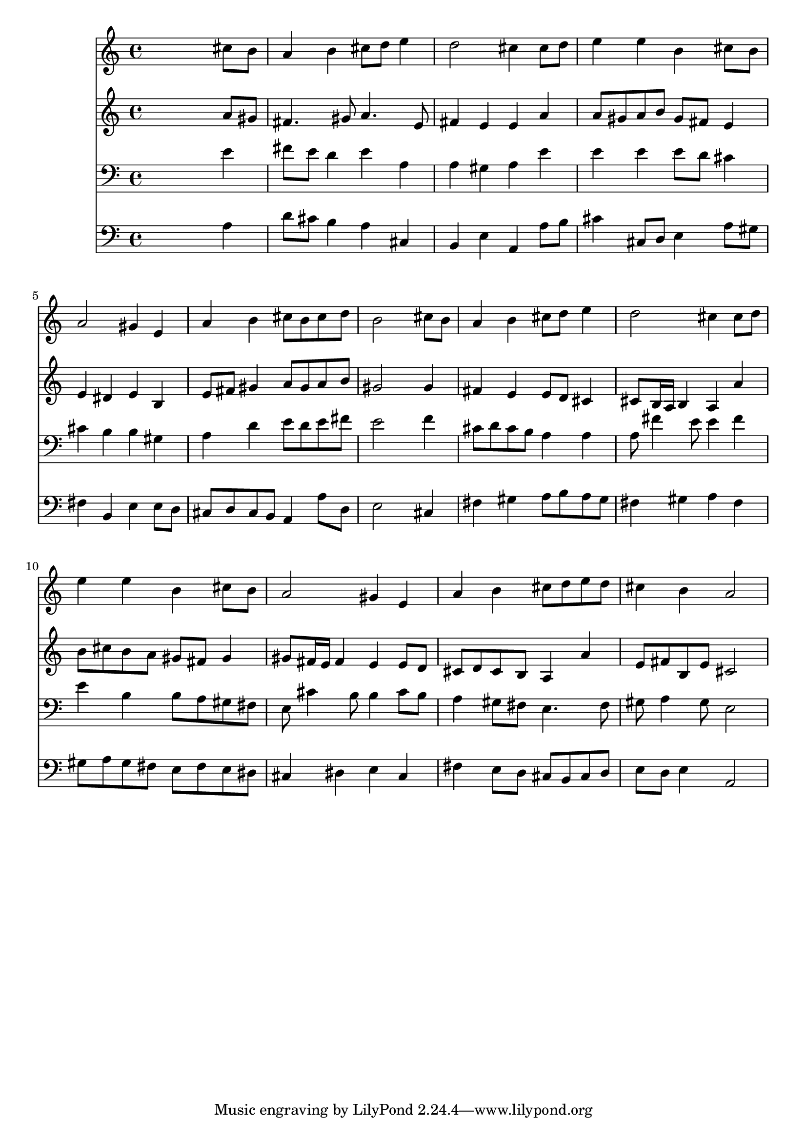 % Lily was here -- automatically converted by /usr/local/lilypond/usr/bin/midi2ly from 039400b_.mid
\version "2.10.0"


trackAchannelA =  {
  
  \time 4/4 
  

  \key a \major
  
  \tempo 4 = 96 
  
}

trackA = <<
  \context Voice = channelA \trackAchannelA
>>


trackBchannelA = \relative c {
  
  % [SEQUENCE_TRACK_NAME] Instrument 1
  s2. cis''8 b |
  % 2
  a4 b cis8 d e4 |
  % 3
  d2 cis4 cis8 d |
  % 4
  e4 e b cis8 b |
  % 5
  a2 gis4 e |
  % 6
  a b cis8 b cis d |
  % 7
  b2 s4 cis8 b |
  % 8
  a4 b cis8 d e4 |
  % 9
  d2 cis4 cis8 d |
  % 10
  e4 e b cis8 b |
  % 11
  a2 gis4 e |
  % 12
  a b cis8 d e d |
  % 13
  cis4 b a2 |
  % 14
  
}

trackB = <<
  \context Voice = channelA \trackBchannelA
>>


trackCchannelA =  {
  
  % [SEQUENCE_TRACK_NAME] Instrument 2
  
}

trackCchannelB = \relative c {
  s2. a''8 gis |
  % 2
  fis4. gis8 a4. e8 |
  % 3
  fis4 e e a |
  % 4
  a8 gis a b gis fis e4 |
  % 5
  e dis e b |
  % 6
  e8 fis gis4 a8 gis a b |
  % 7
  gis2 s4 gis |
  % 8
  fis e e8 d cis4 |
  % 9
  cis8 b16 a b4 a a' |
  % 10
  b8 cis b a gis fis gis4 |
  % 11
  gis8 fis16 e fis4 e e8 d |
  % 12
  cis d cis b a4 a' |
  % 13
  e8 fis b, e cis2 |
  % 14
  
}

trackC = <<
  \context Voice = channelA \trackCchannelA
  \context Voice = channelB \trackCchannelB
>>


trackDchannelA =  {
  
  % [SEQUENCE_TRACK_NAME] Instrument 3
  
}

trackDchannelB = \relative c {
  s2. e'4 |
  % 2
  fis8 e d4 e a, |
  % 3
  a gis a e' |
  % 4
  e e e8 d cis4 |
  % 5
  cis b b gis |
  % 6
  a d e8 d e fis |
  % 7
  e2 s4 f |
  % 8
  cis8 d cis b a4 a |
  % 9
  a8 fis'4 e8 e4 fis |
  % 10
  e b b8 a gis fis |
  % 11
  e cis'4 b8 b4 cis8 b |
  % 12
  a4 gis8 fis e4. fis8 |
  % 13
  gis a4 gis8 e2 |
  % 14
  
}

trackD = <<

  \clef bass
  
  \context Voice = channelA \trackDchannelA
  \context Voice = channelB \trackDchannelB
>>


trackEchannelA =  {
  
  % [SEQUENCE_TRACK_NAME] Instrument 4
  
}

trackEchannelB = \relative c {
  s2. a'4 |
  % 2
  d8 cis b4 a cis, |
  % 3
  b e a, a'8 b |
  % 4
  cis4 cis,8 d e4 a8 gis |
  % 5
  fis4 b, e e8 d |
  % 6
  cis d cis b a4 a'8 d, |
  % 7
  e2 s4 cis |
  % 8
  fis gis a8 b a gis |
  % 9
  fis4 gis a fis |
  % 10
  gis8 a gis fis e fis e dis |
  % 11
  cis4 dis e cis |
  % 12
  fis e8 d cis b cis d |
  % 13
  e d e4 a,2 |
  % 14
  
}

trackE = <<

  \clef bass
  
  \context Voice = channelA \trackEchannelA
  \context Voice = channelB \trackEchannelB
>>


\score {
  <<
    \context Staff=trackB \trackB
    \context Staff=trackC \trackC
    \context Staff=trackD \trackD
    \context Staff=trackE \trackE
  >>
}
